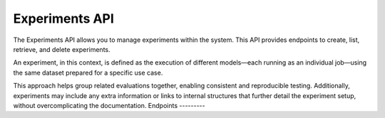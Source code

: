 Experiments API
===============

The Experiments API allows you to manage experiments within the system.
This API provides endpoints to create, list, retrieve, and delete experiments.

An experiment, in this context, is defined as the execution of different models—each running as an individual job—using the same dataset prepared for a specific use case.

This approach helps group related evaluations together, enabling consistent and reproducible testing. Additionally, experiments may include any extra information or links to internal structures that further detail the experiment setup, without overcomplicating the documentation.
Endpoints
---------

.. openapi:: ../specs/openapi.json
   :include:
     /api/v1/experiments/*
